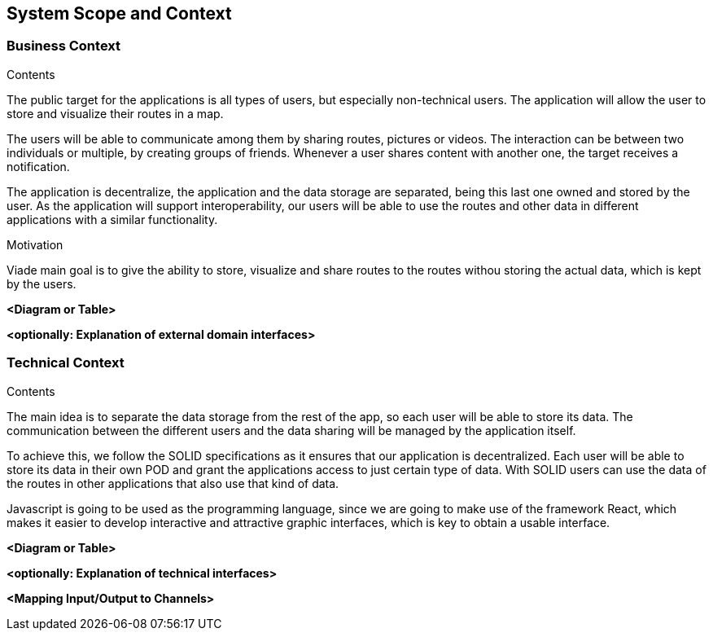 [[section-system-scope-and-context]]
== System Scope and Context

=== Business Context


****
.Contents
The public target for the applications is all types of users, but especially non-technical users.
The application will allow the user to store and visualize their routes in a map.

The users will be able to communicate among them by sharing routes, pictures or videos. The interaction can be between two individuals or multiple, by creating groups of friends. Whenever a user shares content with another one, the target receives a notification. 

The application is decentralize, the application and the data storage are separated, being this last one owned and stored by the user.
As the application will support interoperability, our users will be able to use the routes and other data in different applications with a similar functionality.

.Motivation
Viade main goal is to give the ability to store, visualize and share routes to the routes withou storing the actual data, which is kept by the users.
****
[role="arc42help"]
**<Diagram or Table>**

**<optionally: Explanation of external domain interfaces>**

=== Technical Context


****
.Contents
The main idea is to separate the data storage from the rest of the app, so each user will be able to store its data. The communication between the different users and the data sharing will be managed by the application itself.

To achieve this, we follow the SOLID specifications as it ensures that our application is decentralized. Each user will be able to store its data in their own POD and grant the applications access to just certain type of data. With SOLID users can use the data of the routes in other applications that also use that kind of data.

Javascript is going to be used as the programming language, since we are going to make use of the framework React, which makes it easier to develop interactive and attractive graphic interfaces, which is key to obtain a usable interface.

****
[role="arc42help"]
**<Diagram or Table>**

**<optionally: Explanation of technical interfaces>**

**<Mapping Input/Output to Channels>**
